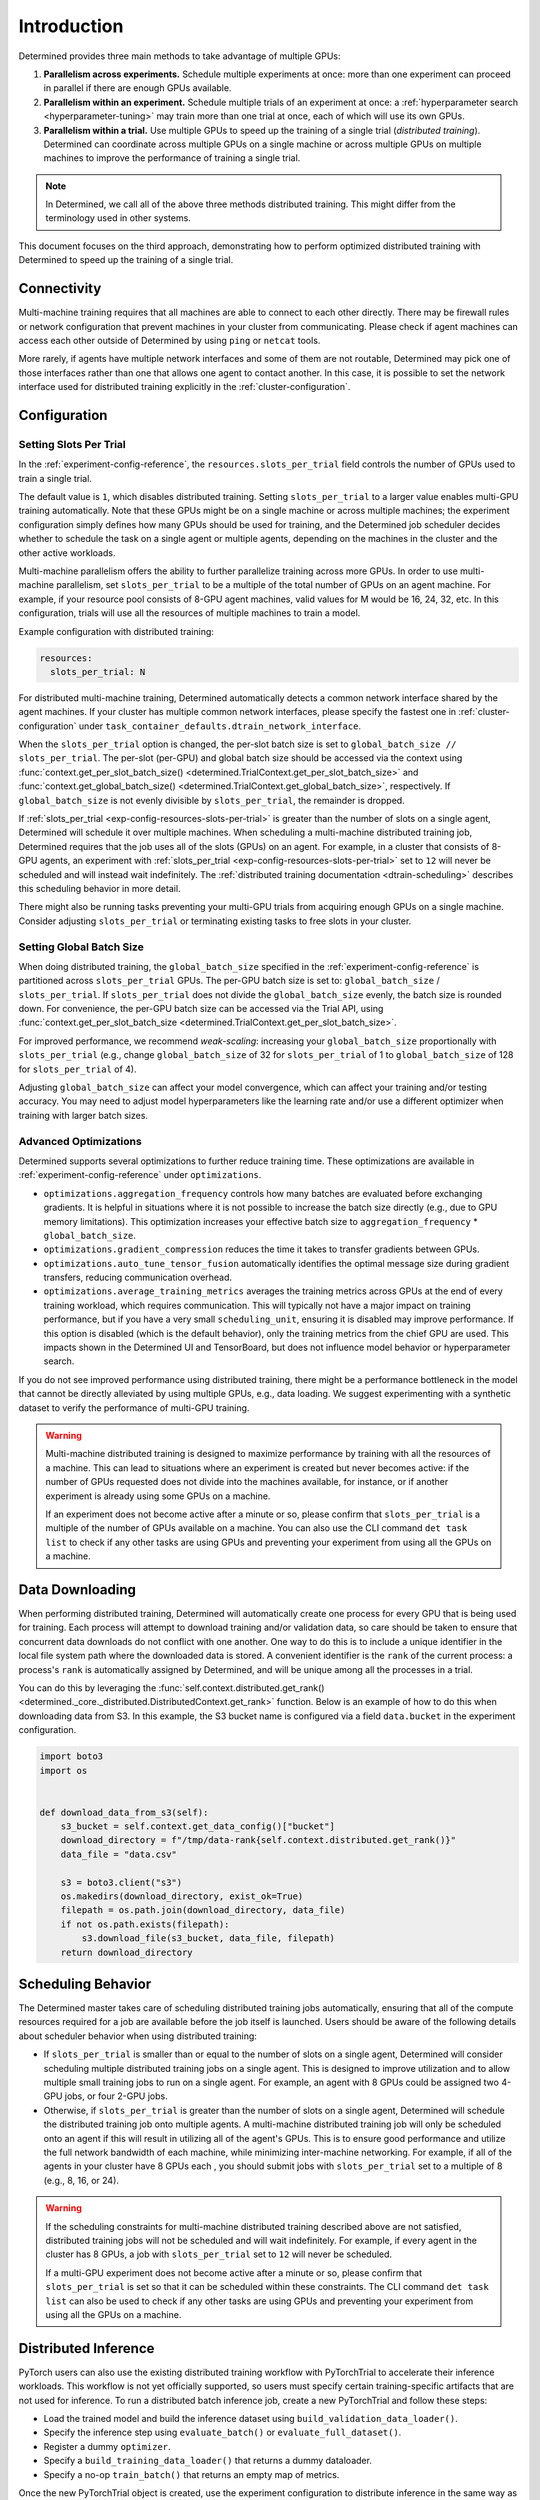 .. _cifar10_pytorch_inference: https://github.com/determined-ai/determined/blob/master/examples/computer_vision/cifar10_pytorch_inference/

.. _multi-gpu-training:

##############
 Introduction
##############

Determined provides three main methods to take advantage of multiple GPUs:

#. **Parallelism across experiments.** Schedule multiple experiments at once: more than one
   experiment can proceed in parallel if there are enough GPUs available.

#. **Parallelism within an experiment.** Schedule multiple trials of an experiment at once: a
   :ref:`hyperparameter search <hyperparameter-tuning>` may train more than one trial at once, each
   of which will use its own GPUs.

#. **Parallelism within a trial.** Use multiple GPUs to speed up the training of a single trial
   (*distributed training*). Determined can coordinate across multiple GPUs on a single machine or
   across multiple GPUs on multiple machines to improve the performance of training a single trial.

.. note::

   In Determined, we call all of the above three methods distributed training. This might differ
   from the terminology used in other systems.

This document focuses on the third approach, demonstrating how to perform optimized distributed
training with Determined to speed up the training of a single trial.

***************
Connectivity
***************

Multi-machine training requires that all machines are able to connect to each other directly. There
may be firewall rules or network configuration that prevent machines in your cluster from
communicating. Please check if agent machines can access each other outside of Determined by using ``ping`` or ``netcat`` tools.

More rarely, if agents have multiple network interfaces and some of them are not routable,
Determined may pick one of those interfaces rather than one that allows one agent to contact
another. In this case, it is possible to set the network interface used for distributed training
explicitly in the :ref:`cluster-configuration`.

***************
 Configuration
***************

Setting Slots Per Trial
=======================

In the :ref:`experiment-config-reference`, the ``resources.slots_per_trial`` field controls the number
of GPUs used to train a single trial.

The default value is ``1``, which disables distributed training. Setting ``slots_per_trial`` to a larger
value enables multi-GPU training automatically. Note that these GPUs might be on a single machine or
across multiple machines; the experiment configuration simply defines how many GPUs should be used
for training, and the Determined job scheduler decides whether to schedule the task on a single
agent or multiple agents, depending on the machines in the cluster and the other active workloads.

Multi-machine parallelism offers the ability to further parallelize training across more GPUs. In
order to use multi-machine parallelism, set ``slots_per_trial`` to be a multiple of the total number
of GPUs on an agent machine. For example, if your resource pool consists of 8-GPU agent machines,
valid values for M would be 16, 24, 32, etc. In this configuration, trials will use all the
resources of multiple machines to train a model.

Example configuration with distributed training:

.. code:: yaml

   resources:
     slots_per_trial: N

For distributed multi-machine training, Determined automatically detects a common network interface shared by the agent machines. If your cluster has multiple common network interfaces, please specify the fastest one in :ref:`cluster-configuration` under ``task_container_defaults.dtrain_network_interface``.

When the ``slots_per_trial`` option is changed, the per-slot batch size is set to ``global_batch_size // slots_per_trial``. The per-slot (per-GPU) and global batch size should be accessed via the context using :func:`context.get_per_slot_batch_size() <determined.TrialContext.get_per_slot_batch_size>` and :func:`context.get_global_batch_size() <determined.TrialContext.get_global_batch_size>`, respectively. If ``global_batch_size`` is not evenly divisible by ``slots_per_trial``, the remainder is dropped.

If :ref:`slots_per_trial <exp-config-resources-slots-per-trial>` is greater than the number of slots
on a single agent, Determined will schedule it over multiple machines. When scheduling a
multi-machine distributed training job, Determined requires that the job uses all of the slots
(GPUs) on an agent. For example, in a cluster that consists of 8-GPU agents, an experiment with
:ref:`slots_per_trial <exp-config-resources-slots-per-trial>` set to ``12`` will never be scheduled
and will instead wait indefinitely. The :ref:`distributed training documentation
<dtrain-scheduling>` describes this scheduling behavior in more detail.

There might also be running tasks preventing your multi-GPU trials from acquiring enough GPUs on a
single machine. Consider adjusting ``slots_per_trial`` or terminating existing tasks to free slots in your cluster.

Setting Global Batch Size
=========================

When doing distributed training, the ``global_batch_size`` specified in the
:ref:`experiment-config-reference` is partitioned across ``slots_per_trial`` GPUs. The per-GPU batch
size is set to: ``global_batch_size`` / ``slots_per_trial``. If ``slots_per_trial`` does not divide
the ``global_batch_size`` evenly, the batch size is rounded down. For convenience, the per-GPU batch
size can be accessed via the Trial API, using :func:`context.get_per_slot_batch_size
<determined.TrialContext.get_per_slot_batch_size>`.

For improved performance, we recommend *weak-scaling*: increasing your ``global_batch_size``
proportionally with ``slots_per_trial`` (e.g., change ``global_batch_size`` of 32 for
``slots_per_trial`` of 1 to ``global_batch_size`` of 128 for ``slots_per_trial`` of 4).

Adjusting ``global_batch_size`` can affect your model convergence, which can affect your training
and/or testing accuracy. You may need to adjust model hyperparameters like the learning rate and/or
use a different optimizer when training with larger batch sizes.

Advanced Optimizations
======================

Determined supports several optimizations to further reduce training time. These optimizations are
available in :ref:`experiment-config-reference` under ``optimizations``.

-  ``optimizations.aggregation_frequency`` controls how many batches are evaluated before exchanging
   gradients. It is helpful in situations where it is not possible to increase the batch size
   directly (e.g., due to GPU memory limitations). This optimization increases your effective batch
   size to ``aggregation_frequency`` * ``global_batch_size``.

-  ``optimizations.gradient_compression`` reduces the time it takes to transfer gradients between
   GPUs.

-  ``optimizations.auto_tune_tensor_fusion`` automatically identifies the optimal message size
   during gradient transfers, reducing communication overhead.

-  ``optimizations.average_training_metrics`` averages the training metrics across GPUs at the end
   of every training workload, which requires communication. This will typically not have a major
   impact on training performance, but if you have a very small ``scheduling_unit``, ensuring it is
   disabled may improve performance. If this option is disabled (which is the default behavior),
   only the training metrics from the chief GPU are used. This impacts shown in the Determined UI
   and TensorBoard, but does not influence model behavior or hyperparameter search.

If you do not see improved performance using distributed training, there might be a performance
bottleneck in the model that cannot be directly alleviated by using multiple GPUs, e.g., data
loading. We suggest experimenting with a synthetic dataset to verify the performance of multi-GPU
training.

.. warning::

   Multi-machine distributed training is designed to maximize performance by training with all the
   resources of a machine. This can lead to situations where an experiment is created but never
   becomes active: if the number of GPUs requested does not divide into the machines available, for
   instance, or if another experiment is already using some GPUs on a machine.

   If an experiment does not become active after a minute or so, please confirm that
   ``slots_per_trial`` is a multiple of the number of GPUs available on a machine. You can also use
   the CLI command ``det task list`` to check if any other tasks are using GPUs and preventing your
   experiment from using all the GPUs on a machine.

******************
 Data Downloading
******************

When performing distributed training, Determined will automatically create one process for every GPU
that is being used for training. Each process will attempt to download training and/or validation
data, so care should be taken to ensure that concurrent data downloads do not conflict with one
another. One way to do this is to include a unique identifier in the local file system path where
the downloaded data is stored. A convenient identifier is the ``rank`` of the current process: a
process's ``rank`` is automatically assigned by Determined, and will be unique among all the
processes in a trial.

You can do this by leveraging the :func:`self.context.distributed.get_rank()
<determined._core._distributed.DistributedContext.get_rank>` function. Below is an example of how to
do this when downloading data from S3. In this example, the S3 bucket name is configured via a field
``data.bucket`` in the experiment configuration.

.. code:: python

   import boto3
   import os


   def download_data_from_s3(self):
       s3_bucket = self.context.get_data_config()["bucket"]
       download_directory = f"/tmp/data-rank{self.context.distributed.get_rank()}"
       data_file = "data.csv"

       s3 = boto3.client("s3")
       os.makedirs(download_directory, exist_ok=True)
       filepath = os.path.join(download_directory, data_file)
       if not os.path.exists(filepath):
           s3.download_file(s3_bucket, data_file, filepath)
       return download_directory

.. _dtrain-scheduling:

*********************
 Scheduling Behavior
*********************

The Determined master takes care of scheduling distributed training jobs automatically, ensuring
that all of the compute resources required for a job are available before the job itself is
launched. Users should be aware of the following details about scheduler behavior when using
distributed training:

-  If ``slots_per_trial`` is smaller than or equal to the number of slots on a single agent,
   Determined will consider scheduling multiple distributed training jobs on a single agent. This is
   designed to improve utilization and to allow multiple small training jobs to run on a single
   agent. For example, an agent with 8 GPUs could be assigned two 4-GPU jobs, or four 2-GPU jobs.

-  Otherwise, if ``slots_per_trial`` is greater than the number of slots on a single agent,
   Determined will schedule the distributed training job onto multiple agents. A multi-machine
   distributed training job will only be scheduled onto an agent if this will result in utilizing
   all of the agent's GPUs. This is to ensure good performance and utilize the full network
   bandwidth of each machine, while minimizing inter-machine networking. For example, if all of the
   agents in your cluster have 8 GPUs each , you should submit jobs with ``slots_per_trial`` set to
   a multiple of 8 (e.g., 8, 16, or 24).

.. warning::

   If the scheduling constraints for multi-machine distributed training described above are not
   satisfied, distributed training jobs will not be scheduled and will wait indefinitely. For
   example, if every agent in the cluster has 8 GPUs, a job with ``slots_per_trial`` set to ``12``
   will never be scheduled.

   If a multi-GPU experiment does not become active after a minute or so, please confirm that
   ``slots_per_trial`` is set so that it can be scheduled within these constraints. The CLI command
   ``det task list`` can also be used to check if any other tasks are using GPUs and preventing your
   experiment from using all the GPUs on a machine.

***********************
 Distributed Inference
***********************

PyTorch users can also use the existing distributed training workflow with PyTorchTrial to
accelerate their inference workloads. This workflow is not yet officially supported, so users must
specify certain training-specific artifacts that are not used for inference. To run a distributed
batch inference job, create a new PyTorchTrial and follow these steps:

-  Load the trained model and build the inference dataset using ``build_validation_data_loader()``.
-  Specify the inference step using ``evaluate_batch()`` or ``evaluate_full_dataset()``.
-  Register a dummy ``optimizer``.
-  Specify a ``build_training_data_loader()`` that returns a dummy dataloader.
-  Specify a no-op ``train_batch()`` that returns an empty map of metrics.

Once the new PyTorchTrial object is created, use the experiment configuration to distribute
inference in the same way as training. cifar10_pytorch_inference_ is an example of distributed batch
inference.
